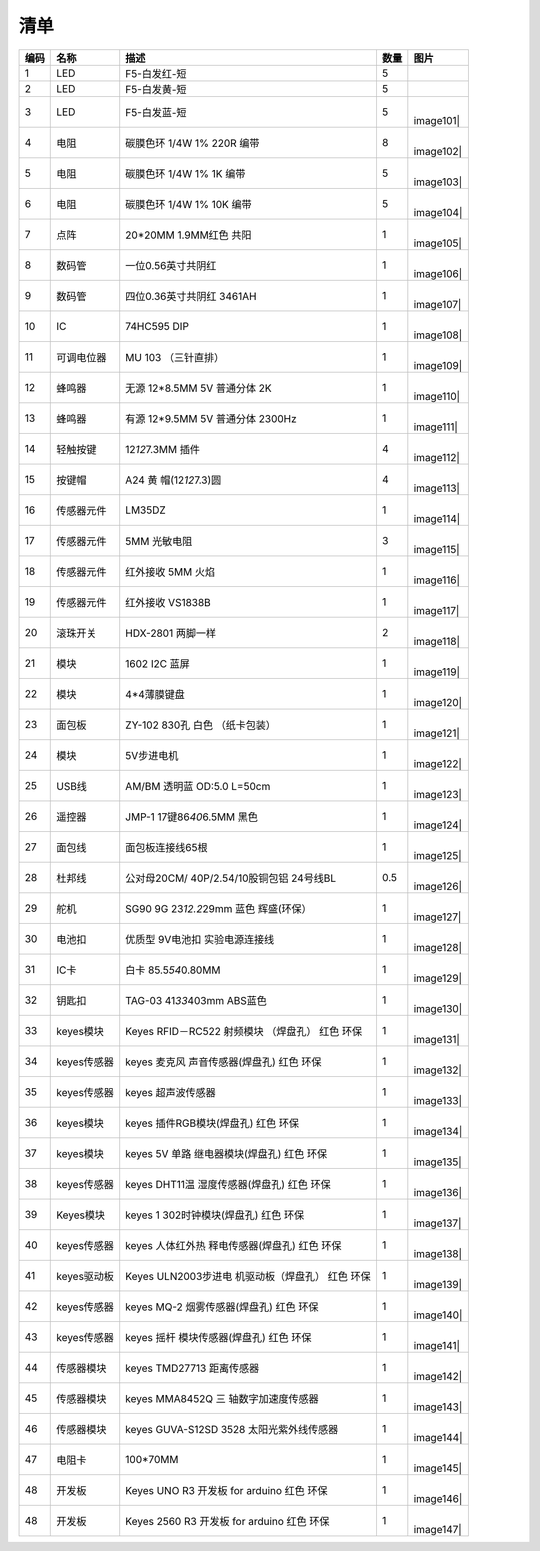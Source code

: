 清单
====

.. container:: table-wrapper

   +------+-------------+---------------------+------+-----------+
   | 编码 | 名称        | 描述                | 数量 | 图片      |
   +======+=============+=====================+======+===========+
   | 1    | LED         | F5-白发红-短        | 5    | |image99| |
   +------+-------------+---------------------+------+-----------+
   | 2    | LED         | F5-白发黄-短        | 5    | |image100||
   +------+-------------+---------------------+------+-----------+
   | 3    | LED         | F5-白发蓝-短        | 5    | |         |
   |      |             |                     |      | image101| |
   +------+-------------+---------------------+------+-----------+
   | 4    | 电阻        | 碳膜色环 1/4W 1%    | 8    | |         |
   |      |             | 220R 编带           |      | image102| |
   +------+-------------+---------------------+------+-----------+
   | 5    | 电阻        | 碳膜色环 1/4W 1% 1K | 5    | |         |
   |      |             | 编带                |      | image103| |
   +------+-------------+---------------------+------+-----------+
   | 6    | 电阻        | 碳膜色环 1/4W 1%    | 5    | |         |
   |      |             | 10K 编带            |      | image104| |
   +------+-------------+---------------------+------+-----------+
   | 7    | 点阵        | 20*20MM 1.9MM红色   | 1    | |         |
   |      |             | 共阳                |      | image105| |
   +------+-------------+---------------------+------+-----------+
   | 8    | 数码管      | 一位0.56英寸共阴红  | 1    | |         |
   |      |             |                     |      | image106| |
   +------+-------------+---------------------+------+-----------+
   | 9    | 数码管      | 四位0.36英寸共阴红  | 1    | |         |
   |      |             | 3461AH              |      | image107| |
   +------+-------------+---------------------+------+-----------+
   | 10   | IC          | 74HC595 DIP         | 1    | |         |
   |      |             |                     |      | image108| |
   +------+-------------+---------------------+------+-----------+
   | 11   | 可调电位器  | MU 103 （三针直排） | 1    | |         |
   |      |             |                     |      | image109| |
   +------+-------------+---------------------+------+-----------+
   | 12   | 蜂鸣器      | 无源 12*8.5MM 5V    | 1    | |         |
   |      |             | 普通分体 2K         |      | image110| |
   +------+-------------+---------------------+------+-----------+
   | 13   | 蜂鸣器      | 有源 12*9.5MM 5V    | 1    | |         |
   |      |             | 普通分体 2300Hz     |      | image111| |
   +------+-------------+---------------------+------+-----------+
   | 14   | 轻触按键    | 12\ *12*\ 7.3MM     | 4    | |         |
   |      |             | 插件                |      | image112| |
   +------+-------------+---------------------+------+-----------+
   | 15   | 按键帽      | A24                 | 4    | |         |
   |      |             | 黄                  |      | image113| |
   |      |             | 帽(12\ *12*\ 7.3)圆 |      |           |
   +------+-------------+---------------------+------+-----------+
   | 16   | 传感器元件  | LM35DZ              | 1    | |         |
   |      |             |                     |      | image114| |
   +------+-------------+---------------------+------+-----------+
   | 17   | 传感器元件  | 5MM 光敏电阻        | 3    | |         |
   |      |             |                     |      | image115| |
   +------+-------------+---------------------+------+-----------+
   | 18   | 传感器元件  | 红外接收 5MM 火焰   | 1    | |         |
   |      |             |                     |      | image116| |
   +------+-------------+---------------------+------+-----------+
   | 19   | 传感器元件  | 红外接收 VS1838B    | 1    | |         |
   |      |             |                     |      | image117| |
   +------+-------------+---------------------+------+-----------+
   | 20   | 滚珠开关    | HDX-2801 两脚一样   | 2    | |         |
   |      |             |                     |      | image118| |
   +------+-------------+---------------------+------+-----------+
   | 21   | 模块        | 1602 I2C 蓝屏       | 1    | |         |
   |      |             |                     |      | image119| |
   +------+-------------+---------------------+------+-----------+
   | 22   | 模块        | 4*4薄膜键盘         | 1    | |         |
   |      |             |                     |      | image120| |
   +------+-------------+---------------------+------+-----------+
   | 23   | 面包板      | ZY-102 830孔 白色   | 1    | |         |
   |      |             | （纸卡包装）        |      | image121| |
   +------+-------------+---------------------+------+-----------+
   | 24   | 模块        | 5V步进电机          | 1    | |         |
   |      |             |                     |      | image122| |
   +------+-------------+---------------------+------+-----------+
   | 25   | USB线       | AM/BM 透明蓝 OD:5.0 | 1    | |         |
   |      |             | L=50cm              |      | image123| |
   +------+-------------+---------------------+------+-----------+
   | 26   | 遥控器      | JMP-1               | 1    | |         |
   |      |             | 17键86\ *40*\ 6.5MM |      | image124| |
   |      |             | 黑色                |      |           |
   +------+-------------+---------------------+------+-----------+
   | 27   | 面包线      | 面包板连接线65根    | 1    | |         |
   |      |             |                     |      | image125| |
   +------+-------------+---------------------+------+-----------+
   | 28   | 杜邦线      | 公对母20CM/         | 0.5  | |         |
   |      |             | 40P/2.54/10股铜包铝 |      | image126| |
   |      |             | 24号线BL            |      |           |
   +------+-------------+---------------------+------+-----------+
   | 29   | 舵机        | SG90 9G             | 1    | |         |
   |      |             | 23\ *12.2*\ 29mm    |      | image127| |
   |      |             | 蓝色 辉盛(环保）    |      |           |
   +------+-------------+---------------------+------+-----------+
   | 30   | 电池扣      | 优质型 9V电池扣     | 1    | |         |
   |      |             | 实验电源连接线      |      | image128| |
   +------+-------------+---------------------+------+-----------+
   | 31   | IC卡        | 白卡                | 1    | |         |
   |      |             | 85.5\ *54*\ 0.80MM  |      | image129| |
   +------+-------------+---------------------+------+-----------+
   | 32   | 钥匙扣      | TAG-03              | 1    | |         |
   |      |             | 41\ *33*\ 403mm     |      | image130| |
   |      |             | ABS蓝色             |      |           |
   +------+-------------+---------------------+------+-----------+
   | 33   | keyes模块   | Keyes RFID－RC522   | 1    | |         |
   |      |             | 射频模块 （焊盘孔） |      | image131| |
   |      |             | 红色 环保           |      |           |
   +------+-------------+---------------------+------+-----------+
   | 34   | keyes传感器 | keyes               | 1    | |         |
   |      |             | 麦克风              |      | image132| |
   |      |             | 声音传感器(焊盘孔)  |      |           |
   |      |             | 红色 环保           |      |           |
   +------+-------------+---------------------+------+-----------+
   | 35   | keyes传感器 | keyes 超声波传感器  | 1    | |         |
   |      |             |                     |      | image133| |
   +------+-------------+---------------------+------+-----------+
   | 36   | keyes模块   | keyes               | 1    | |         |
   |      |             | 插件RGB模块(焊盘孔) |      | image134| |
   |      |             | 红色 环保           |      |           |
   +------+-------------+---------------------+------+-----------+
   | 37   | keyes模块   | keyes 5V            | 1    | |         |
   |      |             | 单路                |      | image135| |
   |      |             | 继电器模块(焊盘孔)  |      |           |
   |      |             | 红色 环保           |      |           |
   +------+-------------+---------------------+------+-----------+
   | 38   | keyes传感器 | keyes               | 1    | |         |
   |      |             | DHT11温             |      | image136| |
   |      |             | 湿度传感器(焊盘孔)  |      |           |
   |      |             | 红色 环保           |      |           |
   +------+-------------+---------------------+------+-----------+
   | 39   | Keyes模块   | keyes               | 1    | |         |
   |      |             | 1                   |      | image137| |
   |      |             | 302时钟模块(焊盘孔) |      |           |
   |      |             | 红色 环保           |      |           |
   +------+-------------+---------------------+------+-----------+
   | 40   | keyes传感器 | keyes               | 1    | |         |
   |      |             | 人体红外热          |      | image138| |
   |      |             | 释电传感器(焊盘孔)  |      |           |
   |      |             | 红色 环保           |      |           |
   +------+-------------+---------------------+------+-----------+
   | 41   | keyes驱动板 | Keyes               | 1    | |         |
   |      |             | ULN2003步进电       |      | image139| |
   |      |             | 机驱动板（焊盘孔）  |      |           |
   |      |             | 红色 环保           |      |           |
   +------+-------------+---------------------+------+-----------+
   | 42   | keyes传感器 | keyes MQ-2          | 1    | |         |
   |      |             | 烟雾传感器(焊盘孔)  |      | image140| |
   |      |             | 红色 环保           |      |           |
   +------+-------------+---------------------+------+-----------+
   | 43   | keyes传感器 | keyes               | 1    | |         |
   |      |             | 摇杆                |      | image141| |
   |      |             | 模块传感器(焊盘孔)  |      |           |
   |      |             | 红色 环保           |      |           |
   +------+-------------+---------------------+------+-----------+
   | 44   | 传感器模块  | keyes TMD27713      | 1    | |         |
   |      |             | 距离传感器          |      | image142| |
   +------+-------------+---------------------+------+-----------+
   | 45   | 传感器模块  | keyes MMA8452Q      | 1    | |         |
   |      |             | 三                  |      | image143| |
   |      |             | 轴数字加速度传感器  |      |           |
   +------+-------------+---------------------+------+-----------+
   | 46   | 传感器模块  | keyes GUVA-S12SD    | 1    | |         |
   |      |             | 3528                |      | image144| |
   |      |             | 太阳光紫外线传感器  |      |           |
   +------+-------------+---------------------+------+-----------+
   | 47   | 电阻卡      | 100*70MM            | 1    | |         |
   |      |             |                     |      | image145| |
   +------+-------------+---------------------+------+-----------+
   | 48   | 开发板      | Keyes UNO R3 开发板 | 1    | |         |
   |      |             | for arduino 红色    |      | image146| |
   |      |             | 环保                |      |           |
   +------+-------------+---------------------+------+-----------+
   | 48   | 开发板      | Keyes 2560 R3       | 1    | |         |
   |      |             | 开发板 for arduino  |      | image147| |
   |      |             | 红色 环保           |      |           |
   +------+-------------+---------------------+------+-----------+

.. |image1| image:: media/F5-baifahong-duan.jpeg
.. |image2| image:: media/F5-baifahuang-duan.jpeg
.. |image3| image:: media/F5-baifalan-duan.jpeg
.. |image4| image:: media/4cda5da2c77a5e8f9ee14e21ce171b18.png
.. |image5| image:: media/e595e9dbbd22e6f72867ed8853f21600.png
.. |image6| image:: media/af39238525c3e329c1f7d6f1937c2676.png
.. |image7| image:: media/20x20_dianzheng.jpeg
.. |image8| image:: media/shumaguan_1wei.jpeg
.. |image9| image:: media/shumaguan_4wei.jpeg
.. |image10| image:: media/74HC595DIP.jpeg
.. |image11| image:: media/dianweiqi.jpeg
.. |image12| image:: media/wuyuanfengmingqi.jpeg
.. |image13| image:: media/youyuanfengmingqi.jpeg
.. |image14| image:: media/anjian.jpeg
.. |image15| image:: media/anjian.jpeg
.. |image16| image:: media/LM35DZ.jpeg
.. |image17| image:: media/guangmindianzu.jpeg
.. |image18| image:: media/huoyanyuanjian.jpeg
.. |image19| image:: media/VS1838B.jpeg
.. |image20| image:: media/gunzhukaiguan.jpeg
.. |image21| image:: media/764f1fb883c77172050256859435eb8b.png
.. |image22| image:: media/bde8036ed84831618bcad13e667d194e.jpeg
.. |image23| image:: media/014fcb7b8de94392fe7e676522bc663a.jpeg
.. |image24| image:: media/2dd9273390c373014af1ba3c53dc6ab8.jpeg
.. |image25| image:: media/54e386d79233c9560233ac225eada56b.png
.. |image26| image:: media/c6a4a156298845be8ba0e1f99b01a3c0.jpeg
.. |image27| image:: media/mianbaoxian65.jpeg
.. |image28| image:: media/eb8b3c665dbdae05c80ebac77f9f363c.jpeg
.. |image29| image:: media/92c0c7ace837104963517c3ec5db750d.jpeg
.. |image30| image:: media/da4fd3d4d648c07705dec1dbfb66bcaa.jpeg
.. |image31| image:: media/49c056d80168ddcdb730dc12c232fc55.jpeg
.. |image32| image:: media/13c7cbac439470bcc6ab22ce1410ce24.jpeg
.. |image33| image:: media/2eb75448fd3850cfb39a695429d2431f.jpeg
.. |image34| image:: media/0f091b0fc0eddc44dc0168b60d985b1b.jpeg
.. |image35| image:: media/9fc0922e2784373238dc169388be6d5b.jpeg
.. |image36| image:: media/5974416b9ece25307371064c01e0e98f.jpeg
.. |image37| image:: media/02a8ea8b0463075a1140a89624899e2d.jpeg
.. |image38| image:: media/852073b6ad9e83c2130d45b7f1565efc.jpeg
.. |image39| image:: media/c357327e8c1628ef3f7124c24eeddb52.jpeg
.. |image40| image:: media/b925dc7d677ba8b1077b1251cc1c39e6.jpeg
.. |image41| image:: media/875fa2102e406d90430651a4255ba6da.jpeg
.. |image42| image:: media/c3d916418ccd91ad9457b4173af0187a.jpeg
.. |image43| image:: media/30d2a9088cb61ea6cd53f73fe295d8b5.jpeg
.. |image44| image:: media/51a73fb1094e0c141a3a7c710d969129.jpg
.. |image45| image:: media/24814d92aa9aa7d14e53749a80845461.jpeg
.. |image46| image:: media/363a4a8c176a88557765f9c71f2e80ef.jpg
.. |image47| image:: media/87a997f40fe09d5f3bb64b538b9c4562.jpeg
.. |image48| image:: media/6b4abbba47e653c4c9f32dd592c4169b.jpeg
.. |image49| image:: media/4456a83cad7d95811ac569b394aab248.jpeg
.. |image50| image:: media/F5-baifahong-duan.jpeg
.. |image51| image:: media/F5-baifahuang-duan.jpeg
.. |image52| image:: media/F5-baifalan-duan.jpeg
.. |image53| image:: media/4cda5da2c77a5e8f9ee14e21ce171b18.png
.. |image54| image:: media/e595e9dbbd22e6f72867ed8853f21600.png
.. |image55| image:: media/af39238525c3e329c1f7d6f1937c2676.png
.. |image56| image:: media/20x20_dianzheng.jpeg
.. |image57| image:: media/shumaguan_1wei.jpeg
.. |image58| image:: media/shumaguan_4wei.jpeg
.. |image59| image:: media/74HC595DIP.jpeg
.. |image60| image:: media/dianweiqi.jpeg
.. |image61| image:: media/wuyuanfengmingqi.jpeg
.. |image62| image:: media/youyuanfengmingqi.jpeg
.. |image63| image:: media/anjian.jpeg
.. |image64| image:: media/anjian.jpeg
.. |image65| image:: media/LM35DZ.jpeg
.. |image66| image:: media/guangmindianzu.jpeg
.. |image67| image:: media/huoyanyuanjian.jpeg
.. |image68| image:: media/VS1838B.jpeg
.. |image69| image:: media/gunzhukaiguan.jpeg
.. |image70| image:: media/764f1fb883c77172050256859435eb8b.png
.. |image71| image:: media/bde8036ed84831618bcad13e667d194e.jpeg
.. |image72| image:: media/014fcb7b8de94392fe7e676522bc663a.jpeg
.. |image73| image:: media/2dd9273390c373014af1ba3c53dc6ab8.jpeg
.. |image74| image:: media/54e386d79233c9560233ac225eada56b.png
.. |image75| image:: media/c6a4a156298845be8ba0e1f99b01a3c0.jpeg
.. |image76| image:: media/mianbaoxian65.jpeg
.. |image77| image:: media/eb8b3c665dbdae05c80ebac77f9f363c.jpeg
.. |image78| image:: media/92c0c7ace837104963517c3ec5db750d.jpeg
.. |image79| image:: media/da4fd3d4d648c07705dec1dbfb66bcaa.jpeg
.. |image80| image:: media/49c056d80168ddcdb730dc12c232fc55.jpeg
.. |image81| image:: media/13c7cbac439470bcc6ab22ce1410ce24.jpeg
.. |image82| image:: media/2eb75448fd3850cfb39a695429d2431f.jpeg
.. |image83| image:: media/0f091b0fc0eddc44dc0168b60d985b1b.jpeg
.. |image84| image:: media/9fc0922e2784373238dc169388be6d5b.jpeg
.. |image85| image:: media/5974416b9ece25307371064c01e0e98f.jpeg
.. |image86| image:: media/02a8ea8b0463075a1140a89624899e2d.jpeg
.. |image87| image:: media/852073b6ad9e83c2130d45b7f1565efc.jpeg
.. |image88| image:: media/c357327e8c1628ef3f7124c24eeddb52.jpeg
.. |image89| image:: media/b925dc7d677ba8b1077b1251cc1c39e6.jpeg
.. |image90| image:: media/875fa2102e406d90430651a4255ba6da.jpeg
.. |image91| image:: media/c3d916418ccd91ad9457b4173af0187a.jpeg
.. |image92| image:: media/30d2a9088cb61ea6cd53f73fe295d8b5.jpeg
.. |image93| image:: media/51a73fb1094e0c141a3a7c710d969129.jpg
.. |image94| image:: media/24814d92aa9aa7d14e53749a80845461.jpeg
.. |image95| image:: media/363a4a8c176a88557765f9c71f2e80ef.jpg
.. |image96| image:: media/87a997f40fe09d5f3bb64b538b9c4562.jpeg
.. |image97| image:: media/6b4abbba47e653c4c9f32dd592c4169b.jpeg
.. |image98| image:: media/4456a83cad7d95811ac569b394aab248.jpeg
.. |image99| image:: media/F5-baifahong-duan.jpeg
.. |image100| image:: media/F5-baifahuang-duan.jpeg
.. |image101| image:: media/F5-baifalan-duan.jpeg
.. |image102| image:: media/4cda5da2c77a5e8f9ee14e21ce171b18.png
.. |image103| image:: media/e595e9dbbd22e6f72867ed8853f21600.png
.. |image104| image:: media/af39238525c3e329c1f7d6f1937c2676.png
.. |image105| image:: media/20x20_dianzheng.jpeg
.. |image106| image:: media/shumaguan_1wei.jpeg
.. |image107| image:: media/shumaguan_4wei.jpeg
.. |image108| image:: media/74HC595DIP.jpeg
.. |image109| image:: media/dianweiqi.jpeg
.. |image110| image:: media/wuyuanfengmingqi.jpeg
.. |image111| image:: media/youyuanfengmingqi.jpeg
.. |image112| image:: media/anjian.jpeg
.. |image113| image:: media/anjian.jpeg
.. |image114| image:: media/LM35DZ.jpeg
.. |image115| image:: media/guangmindianzu.jpeg
.. |image116| image:: media/huoyanyuanjian.jpeg
.. |image117| image:: media/VS1838B.jpeg
.. |image118| image:: media/gunzhukaiguan.jpeg
.. |image119| image:: media/764f1fb883c77172050256859435eb8b.png
.. |image120| image:: media/bde8036ed84831618bcad13e667d194e.jpeg
.. |image121| image:: media/014fcb7b8de94392fe7e676522bc663a.jpeg
.. |image122| image:: media/2dd9273390c373014af1ba3c53dc6ab8.jpeg
.. |image123| image:: media/54e386d79233c9560233ac225eada56b.png
.. |image124| image:: media/c6a4a156298845be8ba0e1f99b01a3c0.jpeg
.. |image125| image:: media/mianbaoxian65.jpeg
.. |image126| image:: media/eb8b3c665dbdae05c80ebac77f9f363c.jpeg
.. |image127| image:: media/92c0c7ace837104963517c3ec5db750d.jpeg
.. |image128| image:: media/da4fd3d4d648c07705dec1dbfb66bcaa.jpeg
.. |image129| image:: media/49c056d80168ddcdb730dc12c232fc55.jpeg
.. |image130| image:: media/13c7cbac439470bcc6ab22ce1410ce24.jpeg
.. |image131| image:: media/2eb75448fd3850cfb39a695429d2431f.jpeg
.. |image132| image:: media/0f091b0fc0eddc44dc0168b60d985b1b.jpeg
.. |image133| image:: media/9fc0922e2784373238dc169388be6d5b.jpeg
.. |image134| image:: media/5974416b9ece25307371064c01e0e98f.jpeg
.. |image135| image:: media/02a8ea8b0463075a1140a89624899e2d.jpeg
.. |image136| image:: media/852073b6ad9e83c2130d45b7f1565efc.jpeg
.. |image137| image:: media/c357327e8c1628ef3f7124c24eeddb52.jpeg
.. |image138| image:: media/b925dc7d677ba8b1077b1251cc1c39e6.jpeg
.. |image139| image:: media/875fa2102e406d90430651a4255ba6da.jpeg
.. |image140| image:: media/c3d916418ccd91ad9457b4173af0187a.jpeg
.. |image141| image:: media/30d2a9088cb61ea6cd53f73fe295d8b5.jpeg
.. |image142| image:: media/51a73fb1094e0c141a3a7c710d969129.jpg
.. |image143| image:: media/24814d92aa9aa7d14e53749a80845461.jpeg
.. |image144| image:: media/363a4a8c176a88557765f9c71f2e80ef.jpg
.. |image145| image:: media/87a997f40fe09d5f3bb64b538b9c4562.jpeg
.. |image146| image:: media/6b4abbba47e653c4c9f32dd592c4169b.jpeg
.. |image147| image:: media/4456a83cad7d95811ac569b394aab248.jpeg
